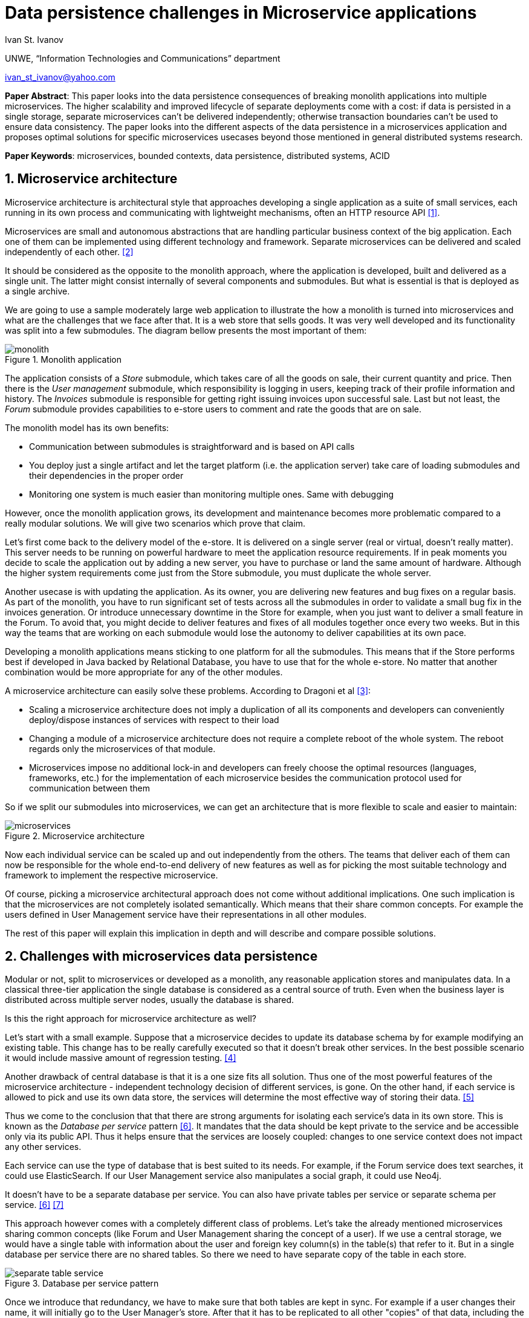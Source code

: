= Data persistence challenges in Microservice applications

:imagesdir: images

Ivan St. Ivanov

UNWE, “Information Technologies and Communications” department

ivan_st_ivanov@yahoo.com

*Paper Abstract*: This paper looks into the data persistence consequences of breaking monolith applications into multiple microservices.
The higher scalability and improved lifecycle of separate deployments come with a cost: if data is persisted in a single storage, separate microservices can't be delivered independently; otherwise transaction boundaries can't be used to ensure data consistency.
The paper looks into the different aspects of the data persistence in a microservices application and proposes optimal solutions for specific microservices usecases beyond those mentioned in general distributed systems research.

*Paper Keywords*: microservices, bounded contexts, data persistence, distributed systems, ACID

== 1. Microservice architecture

Microservice architecture is architectural style that approaches developing a single application as a suite of small services, each running in its own process and communicating with lightweight mechanisms, often an HTTP resource API <<Fowler,[1]>>.

Microservices are small and autonomous abstractions that are handling particular business context of the big application.
Each one of them can be implemented using different technology and framework.
Separate microservices can be delivered and scaled independently of each other. <<Newman1,[2]>>

It should be considered as the opposite to the monolith approach, where the application is developed, built and delivered as a single unit.
The latter might consist internally of several components and submodules.
But what is essential is that is deployed as a single archive.

We are going to use a sample moderately large web application to illustrate the how a monolith is turned into microservices and what are the challenges that we face after that.
It is a web store that sells goods.
It was very well developed and its functionality was split into a few submodules.
The diagram bellow presents the most important of them:

image::monolith.png[title="Monolith application", align="center"]

The application consists of a _Store_ submodule, which takes care of all the goods on sale, their current quantity and price.
Then there is the _User management_ submodule, which responsibility is logging in users, keeping track of their profile information and history.
The _Invoices_ submodule is responsible for getting right issuing invoices upon successful sale.
Last but not least, the _Forum_ submodule provides capabilities to e-store users to comment and rate the goods that are on sale.

The monolith model has its own benefits:

* Communication between submodules is straightforward and is based on API calls
* You deploy just a single artifact and let the target platform (i.e. the application server) take care of loading submodules and their dependencies in the proper order
* Monitoring one system is much easier than monitoring multiple ones.
Same with debugging

However, once the monolith application grows, its development and maintenance becomes more problematic compared to a really modular solutions.
We will give two scenarios which prove that claim.

Let's first come back to the delivery model of the e-store.
It is delivered on a single server (real or virtual, doesn't really matter).
This server needs to be running on powerful hardware to meet the application resource requirements.
If in peak moments you decide to scale the application out by adding a new server, you have to purchase or land the same amount of hardware.
Although the higher system requirements come just from the Store submodule, you must duplicate the whole server.

Another usecase is with updating the application.
As its owner, you are delivering new features and bug fixes on a regular basis.
As part of the monolith, you have to run significant set of tests across all the submodules in order to validate a small bug fix in the invoices generation.
Or introduce unnecessary downtime in the Store for example, when you just want to deliver a small feature in the Forum.
To avoid that, you might decide to deliver features and fixes of all modules together once every two weeks.
But in this way the teams that are working on each submodule would lose the autonomy to deliver capabilities at its own pace.

Developing a monolith applications means sticking to one platform for all the submodules.
This means that if the Store performs best if developed in Java backed by Relational Database, you have to use that for the whole e-store.
No matter that another combination would be more appropriate for any of the other modules.

A microservice architecture can easily solve these problems.
According to Dragoni et al <<Dragoni,[3]>>:

* Scaling a microservice architecture does not imply a duplication of all its components and developers can conveniently deploy/dispose instances of services with respect to their load
* Changing a module of a microservice architecture does not require a complete reboot of the whole system.
The reboot regards only the microservices of that module.
* Microservices impose no additional lock-in and developers can freely choose the optimal resources (languages, frameworks, etc.) for the implementation of each microservice besides the communication protocol used for communication between them

So if we split our submodules into microservices, we can get an architecture that is more flexible to scale and easier to maintain:

image::microservices.png[title="Microservice architecture", align="center"]

Now each individual service can be scaled up and out independently from the others.
The teams that deliver each of them can now be responsible for the whole end-to-end delivery of new features as well as for picking the most suitable technology and framework to implement the respective microservice.

Of course, picking a microservice architectural approach does not come without additional implications.
One such implication is that the microservices are not completely isolated semantically.
Which means that their share common concepts.
For example the users defined in User Management service have their representations in all other modules.

The rest of this paper will explain this implication in depth and will describe and compare possible solutions.

== 2. Challenges with microservices data persistence

Modular or not, split to microservices or developed as a monolith, any reasonable application stores and manipulates data.
In a classical three-tier application the single database is considered as a central source of truth.
Even when the business layer is distributed across multiple server nodes, usually the database is shared.

Is this the right approach for microservice architecture as well?

Let's start with a small example.
Suppose that a microservice decides to update its database schema by for example modifying an existing table.
This change has to be really carefully executed so that it doesn't break other services.
In the best possible scenario it would include massive amount of regression testing. <<Newman2,[4]>>

Another drawback of central database is that it is a one size fits all solution.
Thus one of the most powerful features of the microservice architecture - independent technology decision of different services, is gone.
On the other hand, if each service is allowed to pick and use its own data store, the services will determine the most effective way of storing their data. <<Hoehne,[5]>>

Thus we come to the conclusion that that there are strong arguments for isolating each service's data in its own store.
This is known as the _Database per service_ pattern <<Richardson,[6]>>.
It mandates that the data should be kept private to the service and be accessible only via its public API.
Thus it helps ensure that the services are loosely coupled: changes to one service context does not impact any other services.

Each service can use the type of database that is best suited to its needs.
For example, if the Forum service does text searches, it could use ElasticSearch.
If our User Management service also manipulates a social graph, it could use Neo4j.

It doesn't have to be a separate database per service.
You can also have private tables per service or separate schema per service. <<Richardson,[6]>> <<Richardson2,[7]>>

This approach however comes with a completely different class of problems.
Let's take the already mentioned microservices sharing common concepts (like Forum and User Management sharing the concept of a user).
If we use a central storage, we would have a single table with information about the user and foreign key column(s) in the table(s) that refer to it.
But in a single database per service there are no shared tables.
So there we need to have separate copy of the table in each store.

image::separate-table-service.png[title="Database per service pattern", align="center"]

Once we introduce that redundancy, we have to make sure that both tables are kept in sync.
For example if a user changes their name, it will initially go to the User Manager's store.
After that it has to be replicated to all other "copies" of that data, including the Forum.

Using distributed transactions that span multiple services does not help here.
This type of transactions are best avoided because of the CAP theorem.
Moreover, many NoSQL databases (like the Forum in our above example) don’t support them. <<Richardson,[6]>>

The Database per service pattern has also other disadvantages like harder to implement and more difficult to debug.
In the next part we will focus, however, on solving the keeping data in sync challenge.

== 3. Solving the data in sync challenge

We have two microservices that have their own data storage.
Each data storage may use different technology - relational database, document store or even filesystem.
Two distinct services may need to store data about one and the same domain object.
It is very important to note that the different microservices store their own view of the domain object.
So even if they both use let's say relational database for that, the domain object may be stored in a table with completely different structure.
If we go back to our user example - the User Manager stores things like user name, password and profile information.
While the Forum is only interested in user's names and activity.

The problem that we want to solve is what if one of the microservices changes piece of data that is common with the other one.
In our case, what if a user is registered in the User manager?
Or if an existing user changes their profile picture.
These events need to somehow get replicated to the Forum service as well.

One of the options is to make the User Manager call directly some kind of API of the Forum to announce the change.
But this is not a good solution for two reasons:

* It introduces coupling between the two microservices.
It is not necessary for the User Manager to know all the other services that deal with users
* User handling is not Forum's core business.
That is why it should not be part of its public API

The best solution is to use event-driven architecture here.
Services publish events when they update data.
Other service subscribe to events and update their data in response. <<Richardson,[6]>>

image::eda-microservices.png[title="Event driven architecture", align="center"]

Events are immutable structures that capture an interesting point in time that should be broadcast to peers.
Peers will listen to the events in which they’re interested and make decisions based on that data, store that data, store some derivative of that data, update their own data based on some decision made with that data, etc. <<Posta,[8]>>

The module responsible for handling those events is the Message Queue or Message Broker.
There are a lot of message brokers on the market.
Most of the the traditional ones implement the AMQP standard: RabbitMQ and ActiveMQ to name a few.
They all provide different styles of routing messages between producers and consumers, delivery guarantees, high availability, etc.

But most recently another solution gained popularity in this area.
It is Apache Kafka and its capabilities go further beyond those of a message queue.
According to its official website <<Kafka,[9]>> , it is a distributed streaming platform, where you can publish and subscribe for a stream of records.
The streams are stored in a fault tolerant way and can be processed as they occur.
According to a study <<Kafka2,[10]>>, it is able to scale to up to 500,000 published and 22,000 consumed messages per second.

We've developed a small project <<Project,[11]>> that showcases the usage of Apache Kafka.
It consists of two microservices - `forum` and `user`, which share the user domain object.
In the first project the user representation includes its user name, its display name and the reputation points in the forum.
In the second one the user attributes are user name, password, first and last name and email.

Users can be only added and modified in the `user` microservices.
The `forum` microservice can just manipulate the reputation points.
If a user is added or modified in the `user` service, the `forum` gets automatically notified and changes its representation accordingly.

Apache Kafka can be easily distributed to more than one node, so that it doesn't become a single point of failure in the microservice architecture.
If any of the nodes stops functioning, the work will be performed by the others in a transparent to the other parties manner.

== 4. Conclusion

The microservice architecture allows teams to deliver software in much more flexible way than the traditional approaches.
Not only it reduces coupling between separate application modules, but it enables autonomous release cycle and scaling.
However, this comes with the cost of more complicated communication between different services.
And this cost is mostly obvious when it comes to data persistence.

In this paper we showed how event driven architecture and publish subscribe mechanism can help in keeping different microservices data in sync.
Finally, we showed how it can be implemented with one of the message processing systems on the market - Apache Kafka.

== References

[[Fowler]] [1] Martin Fowler and James Lewis. Microservices. 2014. http://martinfowler.com/articles/microservices.html.

[[Newman1]] [2] Sam Newman. Building Microservices, pages 2-7. 2015. O'Reilly

[[Dragoni]] [3] Nicola Dragoni, Saverio Giallorenzo, Alberto Lluch Lafuente, Manuel Mazzara, Fabrizio Montesi, Ruslan Mustafin, Larisa Safina. Microservices: yesterday, today, and tomorrow. 2016. arXiv:1606.04036 [cs.SE]

[[Newman2]] [4] Sam Newman. Building Microservices, page 41. 2015. O'Reilly

[[Hoehne]] [5] Paul Hoehne. Microservices, Persistence: Benefits and Risks. 2016. http://www.marklogic.com/blog/microservices-persistence-benefits-risks/

[[Richardson]] [6] Chris Richardson. Pattern: Database per service. 2016. http://microservices.io/patterns/data/database-per-service.html

[[Richardson2]] [7] Chris Richardson. Does each microservice really need its own database?. 2015. https://plainoldobjects.com/2015/09/02/does-each-microservice-really-need-its-own-database-2/

[[Posta]] [8] Christian Posta. The Hardest Part About Microservices: Your Data. 2016. http://blog.christianposta.com/microservices/the-hardest-part-about-microservices-data/

[[Kafka]] [9] Apache Kafka. https://kafka.apache.org/intro

[[Kafka2]] [10] Jay Kreps, Neha Narkhede, Jun Rao. Kafka: a Distributed Messaging System for Log Processing. 2011. http://research.microsoft.com/en-us/um/people/srikanth/netdb11/netdb11papers/netdb11-final12.pdf

[[Project]] [11] Showcase project. https://github.com/ivannov/kafka